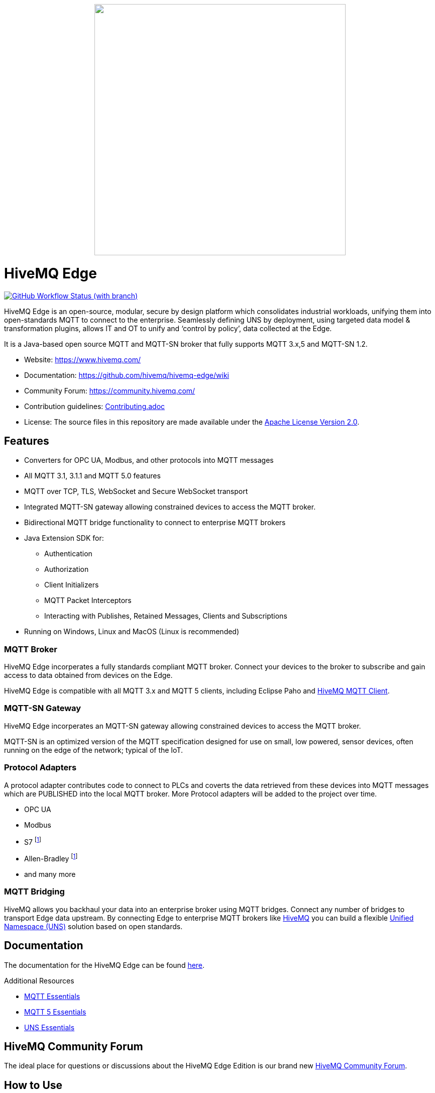 
++++
<p align="center">
  <img src="https://github.com/hivemq/hivemq-edge/blob/master/hivemq-edge/images/hivemq-edge-logo.svg?raw=true" width="500">
</p>
++++

= HiveMQ Edge

image:https://img.shields.io/github/actions/workflow/status/hivemq/hivemq-edge/check.yml?branch=master[GitHub Workflow Status (with branch),link=https://github.com/hivemq/hivemq-edge/actions/workflows/check.yml?query=branch%3Amaster]

HiveMQ Edge is an open-source, modular, secure by design platform which consolidates industrial workloads, unifying them into open-standards MQTT to connect to the enterprise.
Seamlessly defining UNS by deployment, using targeted data model & transformation plugins, allows IT and OT to unify and ‘control by policy’, data collected at the Edge.

It is a Java-based open source MQTT and MQTT-SN broker that fully supports MQTT 3.x,5 and MQTT-SN 1.2.

* Website: https://www.hivemq.com/
* Documentation: https://github.com/hivemq/hivemq-edge/wiki
* Community Forum: https://community.hivemq.com/
* Contribution guidelines: link:CONTRIBUTING.adoc[Contributing.adoc]
* License: The source files in this repository are made available under the link:LICENSE[Apache License Version 2.0].

== Features

* Converters for OPC UA, Modbus, and other protocols into MQTT messages
* All MQTT 3.1, 3.1.1 and MQTT 5.0 features
* MQTT over TCP, TLS, WebSocket and Secure WebSocket transport
* Integrated MQTT-SN gateway allowing constrained devices to access the MQTT broker.
* Bidirectional MQTT bridge functionality to connect to enterprise MQTT brokers
* Java Extension SDK for:
** Authentication
** Authorization
** Client Initializers
** MQTT Packet Interceptors
** Interacting with Publishes, Retained Messages, Clients and Subscriptions
* Running on Windows, Linux and MacOS (Linux is recommended)

=== MQTT Broker

HiveMQ Edge incorperates a fully standards compliant MQTT broker.
Connect your devices to the broker to subscribe and gain access to data obtained from devices on the Edge.

HiveMQ Edge is compatible with all MQTT 3.x and MQTT 5 clients, including Eclipse Paho and https://github.com/hivemq/hivemq-mqtt-client[HiveMQ MQTT Client].

=== MQTT-SN Gateway

HiveMQ Edge incorperates an MQTT-SN gateway allowing constrained devices to access the MQTT broker.

MQTT-SN is an optimized version of the MQTT specification designed for use on small, low powered, sensor devices, often running on the edge of the network; typical of the IoT.

=== Protocol Adapters

A protocol adapter contributes code to connect to PLCs and coverts the data retrieved from these devices into MQTT messages which are PUBLISHED into the local MQTT broker.
More Protocol adapters will be added to the project over time.

* OPC UA
* Modbus
* S7 footnoteref:[tba, coming soon]
* Allen-Bradley footnoteref:[tba]
* and many more


=== MQTT Bridging

HiveMQ allows you backhaul your data into an enterprise broker using MQTT bridges.
Connect any number of bridges to transport Edge data upstream. By connecting Edge to enterprise MQTT brokers like https://www.hivemq.com/[HiveMQ] you can build a flexible https://www.hivemq.com/unified-namespace-uns-essentials-iiot-industry-40/[Unified Namespace (UNS)] solution based on open standards.

== Documentation

The documentation for the HiveMQ Edge can be found https://github.com/hivemq/hivemq-edge/wiki[here].

Additional Resources

* https://www.hivemq.com/mqtt-essentials/[MQTT Essentials]
* https://www.hivemq.com/mqtt-5/[MQTT 5 Essentials]
* https://www.hivemq.com/unified-namespace-uns-essentials-iiot-industry-40/[UNS Essentials]

== HiveMQ Community Forum

The ideal place for questions or discussions about the HiveMQ Edge Edition is our brand new https://community.hivemq.com/[HiveMQ Community Forum].

== How to Use

=== Quick Start

* Download the latest https://github.com/hivemq/hivemq-edge/releases/download/2023.2/hivemq-edge-2023.2.zip[HiveMQ Edge binary package].
* Unzip the package.
* Run the run.sh (Linux/OSX) or run.bat (Windows) in the bin folder of the package.

[source,bash]
----
cd hivemq-edge-<version>
bin/run.sh
----

[IMPORTANT]
At least Java version 11 is required to run HiveMQ Edge.
If you are in doubt, you can check the installed Java version by entering `java -version` on your command line.

You can now connect MQTT clients to `<ip address>:1883`.

[CAUTION]
If you want to connect devices on external networks to HiveMQ Edge, please make sure your server is reachable from those networks and the required ports (default: 1883) are accessible through your firewall.

=== Run with Docker

All releases are available in the https://hub.docker.com/r/hivemq/hivemq-edge[hivemq/hivemq-edge] repository on DockerHub.
To execute this image, simply run the following command:

[source,bash]
----
docker run --name hivemq-edge -d -p 1883:1883 -p 8080:8080 hivemq/hivemq-edge
----

When the container is running you can connect MQTT clients at port 1883 and access the UI at http://localhost:8080/.

Default credentials for the UI are user: `admin`, password: `hivemq`


To run the current state of `master` branch instead of the latest released version you can use the `snapshot` tag.
----
docker run --name hivemq-edge -p 1883:1883 -p 8080:8080 hivemq/hivemq-edge:snapshot
----


To change the default log level you can set the environment variable `HIVEMQ_LOG_LEVEL` when running the container:

[source,bash]
----
docker run --name hivemq-edge -e HIVEMQ_LOG_LEVEL=INFO -d -p 1883:1883 -p 8080:8080 hivemq/hivemq-edge

----

=== Building from Source

==== Building the Binary Package

Check out the git repository and build the binary package.

[source,bash]
----
git clone https://github.com/hivemq/hivemq-edge.git

cd hivemq-edge

./gradlew :hivemqEdgeZip
----

The package `hivemq-edge-<version>.zip` is created in the sub-folder `build/distributions/`.

==== Building the Docker Image

Check out the git repository and build the Docker image.

[source,bash]
----
git clone https://github.com/hivemq/hivemq-edge.git

cd hivemq-edge

docker/build.sh
----

The Docker image `hivemq/hivemq-edge:snapshot` is created locally.

For further development instructions see the link:CONTRIBUTING.adoc[contribution guidelines].

== Contributing

If you want to contribute to HiveMQ Edge, see the link:CONTRIBUTING.adoc[contribution guidelines].

== License

HiveMQ Edge is licensed under the `APACHE LICENSE, VERSION 2.0`.
A copy of the license can be found link:LICENSE[here].
